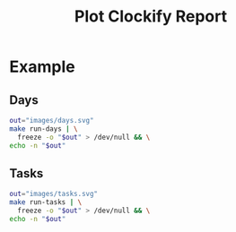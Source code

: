 #+title: Plot Clockify Report

* Example
** Days
#+begin_src bash :results file link
out="images/days.svg"
make run-days | \
  freeze -o "$out" > /dev/null && \
echo -n "$out"
#+end_src

#+RESULTS:
[[file:images/days.svg]]

** Tasks
#+begin_src bash :results file link
out="images/tasks.svg"
make run-tasks | \
  freeze -o "$out" > /dev/null && \
echo -n "$out"
#+end_src

#+RESULTS:
[[file:images/tasks.svg]]
